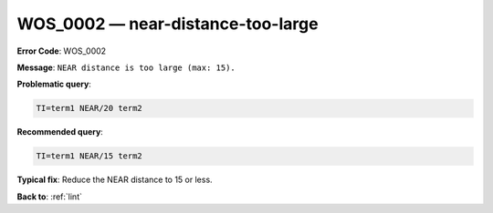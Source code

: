 .. _WOS_0002:

WOS_0002 — near-distance-too-large
==================================

**Error Code**: WOS_0002

**Message**: ``NEAR distance is too large (max: 15).``

**Problematic query**:

.. code-block:: text

    TI=term1 NEAR/20 term2

**Recommended query**:

.. code-block:: text

    TI=term1 NEAR/15 term2

**Typical fix**: Reduce the NEAR distance to 15 or less.

**Back to**: :ref:`lint`
